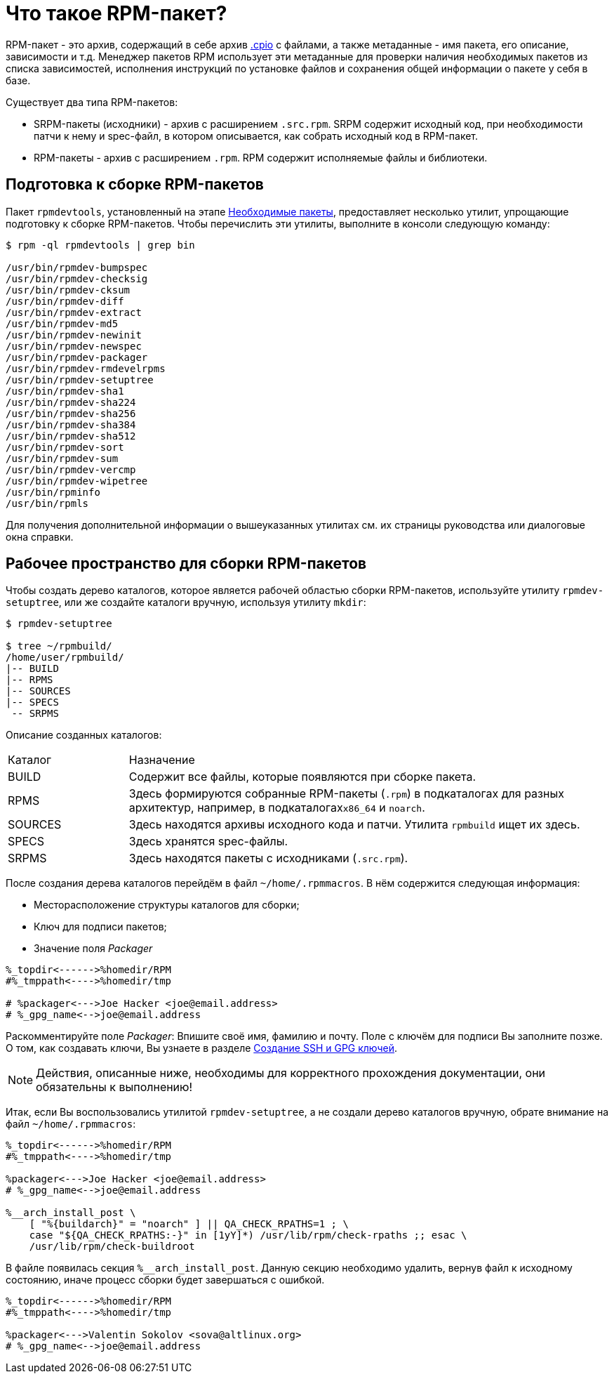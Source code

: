 
[[what-is-an-rpm]]
= Что такое RPM-пакет?

RPM-пакет - это архив, содержащий в себе архив https://en.wikipedia.org/wiki/Cpio[.cpio] с файлами, а также метаданные - имя пакета, его описание, зависимости и т.д. Менеджер пакетов RPM использует эти метаданные для проверки наличия необходимых пакетов из списка зависимостей, исполнения инструкций по установке файлов и сохранения общей информации о пакете у себя в базе. 

Существует два типа RPM-пакетов:

* SRPM-пакеты (исходники) - архив с расширением `.src.rpm`. SRPM содержит исходный код, при необходимости патчи к нему и spec-файл, в котором описывается, как собрать исходный код в RPM-пакет.

* RPM-пакеты - архив с расширением `.rpm`. RPM содержит исполняемые файлы и библиотеки.


[[rpm-packaging-tools]]
== Подготовка к сборке RPM-пакетов

Пакет ``rpmdevtools``, установленный на этапе xref:prerequisites[Необходимые пакеты], предоставляет несколько утилит, упрощающие подготовку к сборке RPM-пакетов. Чтобы перечислить эти утилиты, выполните в консоли следующую команду:

[source,bash]
----
$ rpm -ql rpmdevtools | grep bin

/usr/bin/rpmdev-bumpspec
/usr/bin/rpmdev-checksig
/usr/bin/rpmdev-cksum
/usr/bin/rpmdev-diff
/usr/bin/rpmdev-extract
/usr/bin/rpmdev-md5
/usr/bin/rpmdev-newinit
/usr/bin/rpmdev-newspec
/usr/bin/rpmdev-packager
/usr/bin/rpmdev-rmdevelrpms
/usr/bin/rpmdev-setuptree
/usr/bin/rpmdev-sha1
/usr/bin/rpmdev-sha224
/usr/bin/rpmdev-sha256
/usr/bin/rpmdev-sha384
/usr/bin/rpmdev-sha512
/usr/bin/rpmdev-sort
/usr/bin/rpmdev-sum
/usr/bin/rpmdev-vercmp
/usr/bin/rpmdev-wipetree
/usr/bin/rpminfo
/usr/bin/rpmls

----

Для получения дополнительной информации о вышеуказанных утилитах см. их страницы руководства или диалоговые окна справки.

[[rpm-packaging-workspace]]
== Рабочее пространство для сборки RPM-пакетов
Чтобы создать дерево каталогов, которое является рабочей областью сборки RPM-пакетов, используйте утилиту ``rpmdev-setuptree``, или же создайте каталоги вручную, используя утилиту `mkdir`:

[source,bash]
----
$ rpmdev-setuptree

$ tree ~/rpmbuild/
/home/user/rpmbuild/
|-- BUILD
|-- RPMS
|-- SOURCES
|-- SPECS
 -- SRPMS

----

Описание созданных каталогов:

[cols="20%,80%"]
|====
| Каталог | Назначение
| BUILD     | Содержит все файлы, которые появляются при сборке пакета.
| RPMS      | Здесь формируются собранные RPM-пакеты (`.rpm`) в подкаталогах для разных архитектур, например, в подкаталогах``x86_64`` и ``noarch``.
| SOURCES   | Здесь находятся архивы исходного кода и патчи. Утилита ``rpmbuild`` ищет их здесь.
| SPECS     | Здесь хранятся spec-файлы.
| SRPMS     | Здесь находятся пакеты с исходниками (`.src.rpm`).
|====

После создания дерева каталогов перейдём в файл `~/home/.rpmmacros`. В нём содержится следующая информация:

* Месторасположение структуры каталогов для сборки;

* Ключ для подписи пакетов;

* Значение поля _Packager_

[source, bash]

----
%_topdir<------>%homedir/RPM
#%_tmppath<---->%homedir/tmp

# %packager<--->Joe Hacker <joe@email.address>
# %_gpg_name<-->joe@email.address
----

Раскомментируйте поле _Packager_: Впишите своё имя, фамилию и почту. Поле с ключём для подписи Вы заполните позже. О том, как создавать ключи, Вы узнаете в разделе xref:JoinKey[Создание SSH и GPG ключей].

NOTE: Действия, описанные ниже, необходимы для корректного прохождения документации, они обязательны к выполнению! 

Итак, если Вы воспользовались утилитой `rpmdev-setuptree`, а не создали дерево каталогов вручную, обрате внимание на файл `~/home/.rpmmacros`:

[source, bash]

----
%_topdir<------>%homedir/RPM
#%_tmppath<---->%homedir/tmp

%packager<--->Joe Hacker <joe@email.address>
# %_gpg_name<-->joe@email.address

%__arch_install_post \
    [ "%{buildarch}" = "noarch" ] || QA_CHECK_RPATHS=1 ; \
    case "${QA_CHECK_RPATHS:-}" in [1yY]*) /usr/lib/rpm/check-rpaths ;; esac \
    /usr/lib/rpm/check-buildroot

----

В файле появилась секция `%__arch_install_post`. Данную секцию необходимо удалить, вернув файл к исходному состоянию, иначе процесс сборки будет завершаться с ошибкой. 

[source, bash]

----
%_topdir<------>%homedir/RPM
#%_tmppath<---->%homedir/tmp

%packager<--->Valentin Sokolov <sova@altlinux.org>
# %_gpg_name<-->joe@email.address
----

